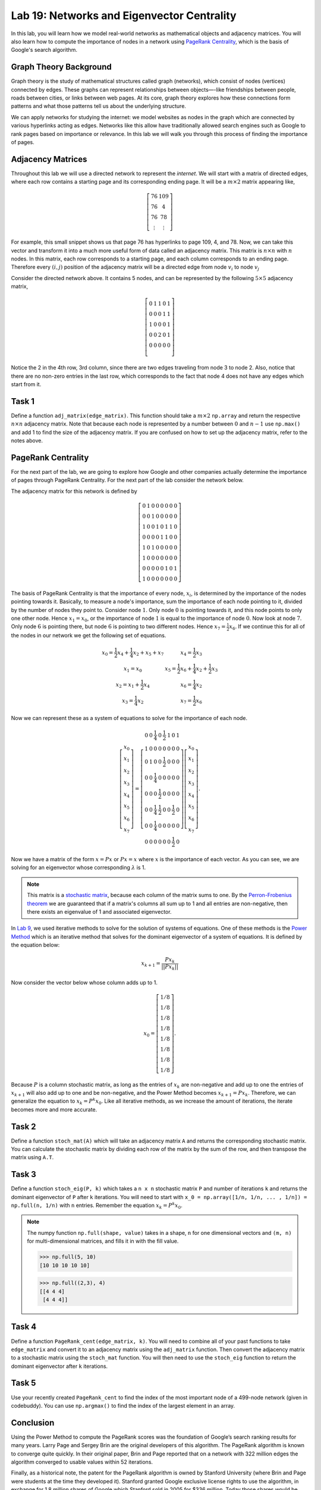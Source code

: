 
Lab 19: Networks and Eigenvector Centrality
==============================================

In this lab, you will learn how we model real-world networks as mathematical objects and adjacency matrices. 
You will also learn how to compute the importance of nodes in a network using `PageRank Centrality <https://en.wikipedia.org/wiki/PageRank>`_, which is the basis of Google's search algorithm.

Graph Theory Background
------------------------

Graph theory is the study of mathematical structures called graph (networks), which consist of nodes (vertices) connected by edges. 
These graphs can represent relationships between objects—-like friendships between people, roads between cities, or links between web pages. 
At its core, graph theory explores how these connections form patterns and what those patterns tell us about the underlying structure.


We can apply networks for studying the internet: we model websites as nodes in the graph which are connected by various hyperlinks acting as edges.
Networks like this allow have traditionally allowed search engines such as Google to rank pages based on importance or relevance.
In this lab we will walk you through this process of finding the importance of pages.


Adjacency Matrices
------------------

Throughout this lab we will use a directed network to represent the *internet*.
We will start with a matrix of directed edges, where each row contains a starting page and its corresponding ending page.
It will be a :math:`m \times 2` matrix appearing like,

.. math::

    \left[
    \begin{matrix} 
    76 & 109 \\
    76 & 4 \\ 
    76 & 78 \\
    \vdots & \vdots
    \end{matrix}
    \right]

For example, this small snippet shows us that page 76 has hyperlinks to page 109, 4, and 78.
Now, we can take this vector and transform it into a much more useful form of data called an adjacency matrix.
This matrix is :math:`n \times n` with :math:`n` nodes.
In this matrix, each row corresponds to a starting page, and each column corresponds to an ending page.
Therefore every :math:`(i,j)` position of the adjacency matrix will be a directed edge from node :math:`v_i` to node :math:`v_j`

.. image:: _static/directed_network.PNG
    :align: center

Consider the directed network above. It contains 5 nodes, and can be represented by the following :math:`5 \times 5` adjacency matrix,

.. math:: 
    \left[
    \begin{matrix} 
    0 & 1 & 1 & 0 & 1 \\
    0 & 0 & 0 & 1 & 1 \\
    1 & 0 & 0 & 0 & 1 \\
    0 & 0 & 2 & 0 & 1 \\
    0 & 0 & 0 & 0 & 0 \\ 
    \end{matrix}
    \right]

.. Definitely directly copied this below from the lab haha

Notice the 2 in the 4th row, 3rd column, since there are two edges traveling from node 3 to node 2. 
Also, notice that there are no non-zero entries in the last row, which corresponds to the fact that node 4 does not have any edges which start from it.

Task 1
------
Define a function ``adj_matrix(edge_matrix)``\. 
This function should take a :math:`m \times 2`  ``np.array`` and return the respective :math:`n \times n` adjacency matrix.
Note that because each node is represented by a number between :math:`0` and :math:`n-1` use ``np.max()`` and add 1 to find the size of the adjacency matrix.
If you are confused on how to set up the adjacency matrix, refer to the notes above.


.. There was a part of the original lab where you take 
.. It talks about explaining that you could add up the amount of nodes points to a node to determine its importance but that would be stupid
.. So if they think that adding more of it would be useless them I'm not going to do it, unless we feel it's needed

PageRank Centrality
-------------------

For the next part of the lab, we are going to explore how Google and other companies actually determine the importance of pages through PageRank Centrality.
For the next part of the lab consider the network below.

.. image:: _static/directed_network_gprime.PNG
    :align: center

The adjacency matrix for this network is defined by

.. math::

   \left[
   \begin{array}{cccccccc}
   0 & 1 & 0 & 0 & 0 & 0 & 0 & 0 \\
   0 & 0 & 1 & 0 & 0 & 0 & 0 & 0 \\
   1 & 0 & 0 & 1 & 0 & 1 & 1 & 0 \\
   0 & 0 & 0 & 0 & 1 & 1 & 0 & 0 \\
   1 & 0 & 1 & 0 & 0 & 0 & 0 & 0 \\
   1 & 0 & 0 & 0 & 0 & 0 & 0 & 0 \\
   0 & 0 & 0 & 0 & 0 & 1 & 0 & 1 \\
   1 & 0 & 0 & 0 & 0 & 0 & 0 & 0
   \end{array}
   \right]

The basis of PageRank Centrality is that the importance of every node, :math:`x_i`\, is determined by the importance of the nodes pointing towards it.
Basically, to measure a node's importance, sum the importance of each node pointing to it, divided by the number of nodes they point to.
Consider node :math:`1`. Only node :math:`0` is pointing towards it, and this node points to only one other node. 
Hence :math:`x_1 = x_0`, or the importance of node :math:`1` is equal to the importance of node :math:`0`.
Now look at node :math:`7`. Only node :math:`6` is pointing there, but node :math:`6` is pointing to two different nodes. 
Hence :math:`x_7 = \frac{1}{2} x_6`. 
If we continue this for all of the nodes in our network we get the following set of equations.

.. math::
    
    \begin{array}{cc}
    x_0 = \frac{1}{2}x_4  + \frac{1}{4}x_2 + x_5 + x_7 & x_4 = \frac{1}{2} x_3 \\
    x_1 = x_0 & x_5 =  \frac{1}{2}x_6 + \frac{1}{4}x_2 + \frac{1}{2}x_3 \\
    x_2 = x_1 + \frac{1}{2}x_4 & x_6 = \frac{1}{4}x_2 \\
    x_3 = \frac{1}{4}x_2 & x_7 = \frac{1}{2} x_6
    \end{array}

Now we can represent these as a system of equations to solve for the importance of each node.

.. math::
    \left[
    \begin{array}{c}
    x_0\\ x_1\\ x_2\\ x_3\\ x_4\\ x_5\\ x_6\\ x_7
    \end{array}
    \right]
    =
    \left[
    \begin{array}{cccccccc}
    0 & 0 & \frac{1}{4} & 0 & \frac{1}{2} & 1 & 0 & 1 \\
    1 & 0 & 0 & 0 & 0 & 0 & 0 & 0 \\
    0 & 1 & 0 & 0 & \frac{1}{2} & 0 & 0 & 0 \\
    0 & 0 & \frac{1}{4} & 0 & 0 & 0 & 0 & 0 \\
    0 & 0 & 0 & \frac{1}{2} & 0 & 0 & 0 & 0 \\
    0 & 0 & \frac{1}{4} & \frac{1}{2} & 0 & 0 & \frac{1}{2} & 0 \\
    0 & 0 & \frac{1}{4} & 0 & 0 & 0 & 0 & 0 \\
    0 & 0 & 0 & 0 & 0 & 0 & \frac{1}{2} & 0
    \end{array}
    \right]
    \left[
    \begin{array}{c}
    x_0\\ x_1\\ x_2\\ x_3\\ x_4\\ x_5\\ x_6\\ x_7
    \end{array}
    \right]
    .

Now we have a matrix of the form :math:`x=Px` or :math:`Px=x` where :math:`x` is the importance of each vector. 
As you can see, we are solving for an eigenvector whose corresponding :math:`\lambda` is 1.

.. note::
    This matrix is a `stochastic matrix <https://en.wikipedia.org/wiki/Stochastic_matrix>`_, because each column of the matrix sums to one.
    By the `Perron-Frobenius theorem <https://en.wikipedia.org/wiki/Perron%E2%80%93Frobenius_theorem>`_ 
    we are guaranteed that if a matrix's columns all sum up to 1 and all entries are non-negative, then 
    there exists an eigenvalue of 1 and associated eigenvector. 

In `Lab 9 <https://emc2.byu.edu/fall-labs/lab09.html>`_, we used iterative methods to solve for the solution of systems of equations.
One of these methods is the `Power Method <https://en.wikipedia.org/wiki/Power_iteration>`_ which is an iterative method that solves for the dominant eigenvector of a system of equations.
It is defined by the equation below:

.. math::

    x_{k+1} = \frac{Px_k}{||Px_k||}
    

Now consider the vector below whose column adds up to 1.

.. math::
    x_0 = 
    \left[
    \begin{array}{c}
    1/8 \\
    1/8 \\
    1/8 \\
    1/8 \\
    1/8 \\
    1/8 \\
    1/8 \\
    1/8
    \end{array}
    \right].

Because :math:`P` is a column stochastic matrix, as long as the entries of :math:`x_k` are non-negative and add up to one the entries of :math:`x_{k+1}` will also add up to one and be non-negative,
and the Power Method becomes :math:`x_{k+1} = Px_k`. 
Therefore, we can generalize the equation to :math:`x_{k} = P^{k}x_0`.
Like all iterative methods, as we increase the amount of iterations, the iterate becomes more and more accurate. 

Task 2
------

Define a function ``stoch_mat(A)`` which will take an adjacency matrix ``A`` and returns the corresponding stochastic matrix. 
You can calculate the stochastic matrix by dividing each row of the matrix by the sum of the row, and then transpose the matrix using ``A.T``.

Task 3
------

Define a function ``stoch_eig(P, k)`` which takes a ``n x n`` stochastic matrix ``P`` and number of iterations ``k`` 
and returns the dominant eigenvector of ``P`` after ``k`` iterations.
You will need to start with ``x_0 = np.array([1/n, 1/n, ... , 1/n]) = np.full(n, 1/n)`` with ``n`` entries.
Remember the equation :math:`x_{k} = P^{k}x_0`.

.. note::
    The numpy function ``np.full(shape, value)`` takes in a shape, ``n`` for one dimensional vectors and ``(m, n)`` for multi-dimensional matrices,
    and fills it in with the fill value.

    >>> np.full(5, 10)
    [10 10 10 10 10]

    >>> np.full((2,3), 4)
    [[4 4 4]
     [4 4 4]]
        

Task 4
------

Define a function ``PageRank_cent(edge_matrix, k)``.
You will need to combine all of your past functions to take ``edge_matrix`` and convert it to an adjacency matrix using the ``adj_matrix`` function.
Then convert the adjacency matrix to a stochastic matrix using the ``stoch_mat`` function.
You will then need to use the ``stoch_eig`` function to return the dominant eigenvector after ``k`` iterations. 

Task 5
------

Use your recently created ``PageRank_cent`` to find the index of the most important node of a 499-node network (given in codebuddy).
You can use ``np.argmax()`` to find the index of the largest element in an array.

Conclusion
----------

Using the Power Method to compute the PageRank scores was the foundation of Google’s search ranking results for many years.
Larry Page and Sergey Brin are the original developers of this algorithm.
The PageRank algorithm is known to converge quite quickly. 
In their original paper, Brin and Page reported that on a network with 322 million edges the algorithm converged to usable values within 52 iterations.

Finally, as a historical note, the patent for the PageRank algorithm is owned by Stanford University (where Brin and Page were students at the time they developed it). 
Stanford granted Google exclusive license rights to use the algorithm, in exchange for 1.8 million shares of Google which Stanford sold in 2005 for $336 million. 
Today those shares would be worth approximately $3.8 billion, all for an algorithm that computes an eigenvector!
